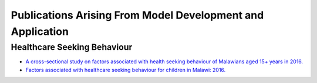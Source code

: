 
============================================================
Publications Arising From Model Development and Application
============================================================


Healthcare Seeking Behaviour
============================

* `A cross-sectional study on factors associated with health seeking behaviour of Malawians aged 15+ years in 2016. <https://www.ajol.info/index.php/mmj/article/view/202965>`_

* `Factors associated with healthcare seeking behaviour for children in Malawi: 2016. <https://onlinelibrary.wiley.com/doi/abs/10.1111/tmi.13499>`_









